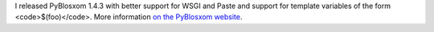 .. title: PyBlosxom 1.4.3 released!
.. slug: pyblosxom.1.4.3
.. date: 2008-01-10 19:37:15
.. tags: pyblosxom, dev, python

I released PyBlosxom 1.4.3 with better support for WSGI and Paste and
support for template variables of the form <code>$(foo)</code>.  More
information `on the PyBlosxom website <http://pyblosxom.sourceforge.net/>`_.
